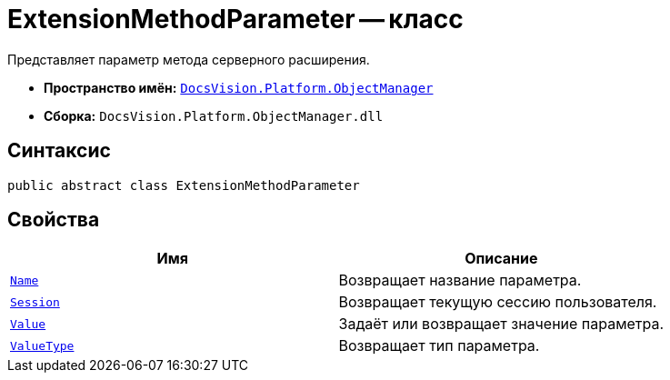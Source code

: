 = ExtensionMethodParameter -- класс

Представляет параметр метода серверного расширения.

* *Пространство имён:* `xref:Platform-ObjectManager-Metadata:ObjectManager_NS.adoc[DocsVision.Platform.ObjectManager]`
* *Сборка:* `DocsVision.Platform.ObjectManager.dll`

== Синтаксис

[source,csharp]
----
public abstract class ExtensionMethodParameter
----

== Свойства

[cols=",",options="header"]
|===
|Имя |Описание
|`xref:ExtensionMethodParameter.Name_PR.adoc[Name]` |Возвращает название параметра.
|`xref:ExtensionMethodParameter.Session_PR.adoc[Session]` |Возвращает текущую сессию пользователя.
|`xref:ExtensionMethodParameter.Value_PR.adoc[Value]` |Задаёт или возвращает значение параметра.
|`xref:ExtensionMethodParameter.ValueType_PR.adoc[ValueType]` |Возвращает тип параметра.
|===
